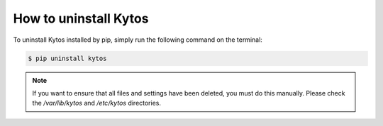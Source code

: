 **********************
How to uninstall Kytos
**********************

To uninstall Kytos installed by pip, simply run the following command on the
terminal:

.. code-block:: bash

  $ pip uninstall kytos

.. note:: If you want to ensure that all files and settings have been deleted,
          you must do this manually. Please check the `/var/lib/kytos` and
          `/etc/kytos` directories.
